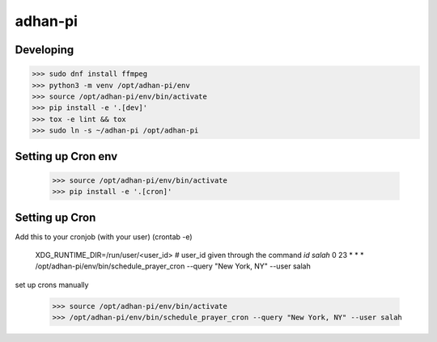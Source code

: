 adhan-pi
=======================


Developing
---------

.. -code-begin-

.. code-block:: bash

   >>> sudo dnf install ffmpeg
   >>> python3 -m venv /opt/adhan-pi/env
   >>> source /opt/adhan-pi/env/bin/activate
   >>> pip install -e '.[dev]'
   >>> tox -e lint && tox
   >>> sudo ln -s ~/adhan-pi /opt/adhan-pi


Setting up Cron env
-------------------

   >>> source /opt/adhan-pi/env/bin/activate
   >>> pip install -e '.[cron]'


Setting up Cron
---------------

Add this to your cronjob (with your user) (crontab -e)

    XDG_RUNTIME_DIR=/run/user/<user_id> # user_id given through the command `id salah`
    0 23 * * * /opt/adhan-pi/env/bin/schedule_prayer_cron --query "New York, NY" --user salah

set up crons manually

   >>> source /opt/adhan-pi/env/bin/activate
   >>> /opt/adhan-pi/env/bin/schedule_prayer_cron --query "New York, NY" --user salah
